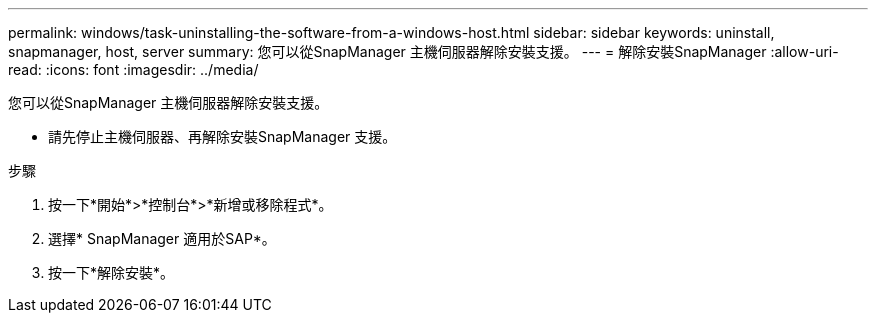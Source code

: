---
permalink: windows/task-uninstalling-the-software-from-a-windows-host.html 
sidebar: sidebar 
keywords: uninstall, snapmanager, host, server 
summary: 您可以從SnapManager 主機伺服器解除安裝支援。 
---
= 解除安裝SnapManager
:allow-uri-read: 
:icons: font
:imagesdir: ../media/


[role="lead"]
您可以從SnapManager 主機伺服器解除安裝支援。

* 請先停止主機伺服器、再解除安裝SnapManager 支援。


.步驟
. 按一下*開始*>*控制台*>*新增或移除程式*。
. 選擇* SnapManager 適用於SAP*。
. 按一下*解除安裝*。


